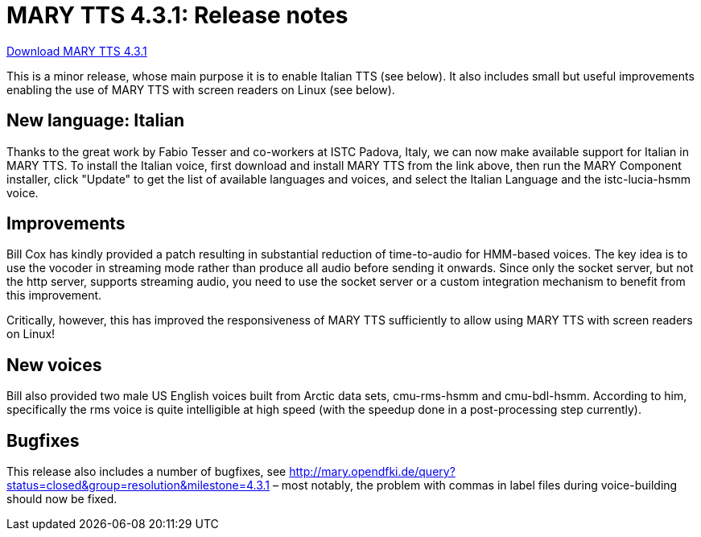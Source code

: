 = MARY TTS 4.3.1: Release notes

link:${project.url}/download/4.3.1/openmary-standalone-install-4.3.1.jar[Download MARY TTS 4.3.1]

This is a minor release, whose main purpose it is to enable Italian TTS (see below).
It also includes small but useful improvements enabling the use of MARY TTS with screen readers on Linux (see below).

== New language: Italian

Thanks to the great work by Fabio Tesser and co-workers at ISTC Padova, Italy, we can now make available support for Italian in MARY TTS.
To install the Italian voice, first download and install MARY TTS from the link above, then run the MARY Component installer, click "Update" to get the list of available languages and voices, and select the Italian Language and the istc-lucia-hsmm voice.

== Improvements

Bill Cox has kindly provided a patch resulting in substantial reduction of time-to-audio for HMM-based voices.
The key idea is to use the vocoder in streaming mode rather than produce all audio before sending it onwards.
Since only the socket server, but not the http server, supports streaming audio, you need to use the socket server or a custom integration mechanism to benefit from this improvement.

Critically, however, this has improved the responsiveness of MARY TTS sufficiently to allow using MARY TTS with screen readers on Linux!

== New voices

Bill also provided two male US English voices built from Arctic data sets, cmu-rms-hsmm and cmu-bdl-hsmm.
According to him, specifically the rms voice is quite intelligible at high speed (with the speedup done in a post-processing step currently).

== Bugfixes

This release also includes a number of bugfixes, see http://mary.opendfki.de/query?status=closed&amp;group=resolution&amp;milestone=4.3.1[http://mary.opendfki.de/query?status=closed&amp;group=resolution&amp;milestone=4.3.1] – most notably, the problem with commas in label files during voice-building should now be fixed.